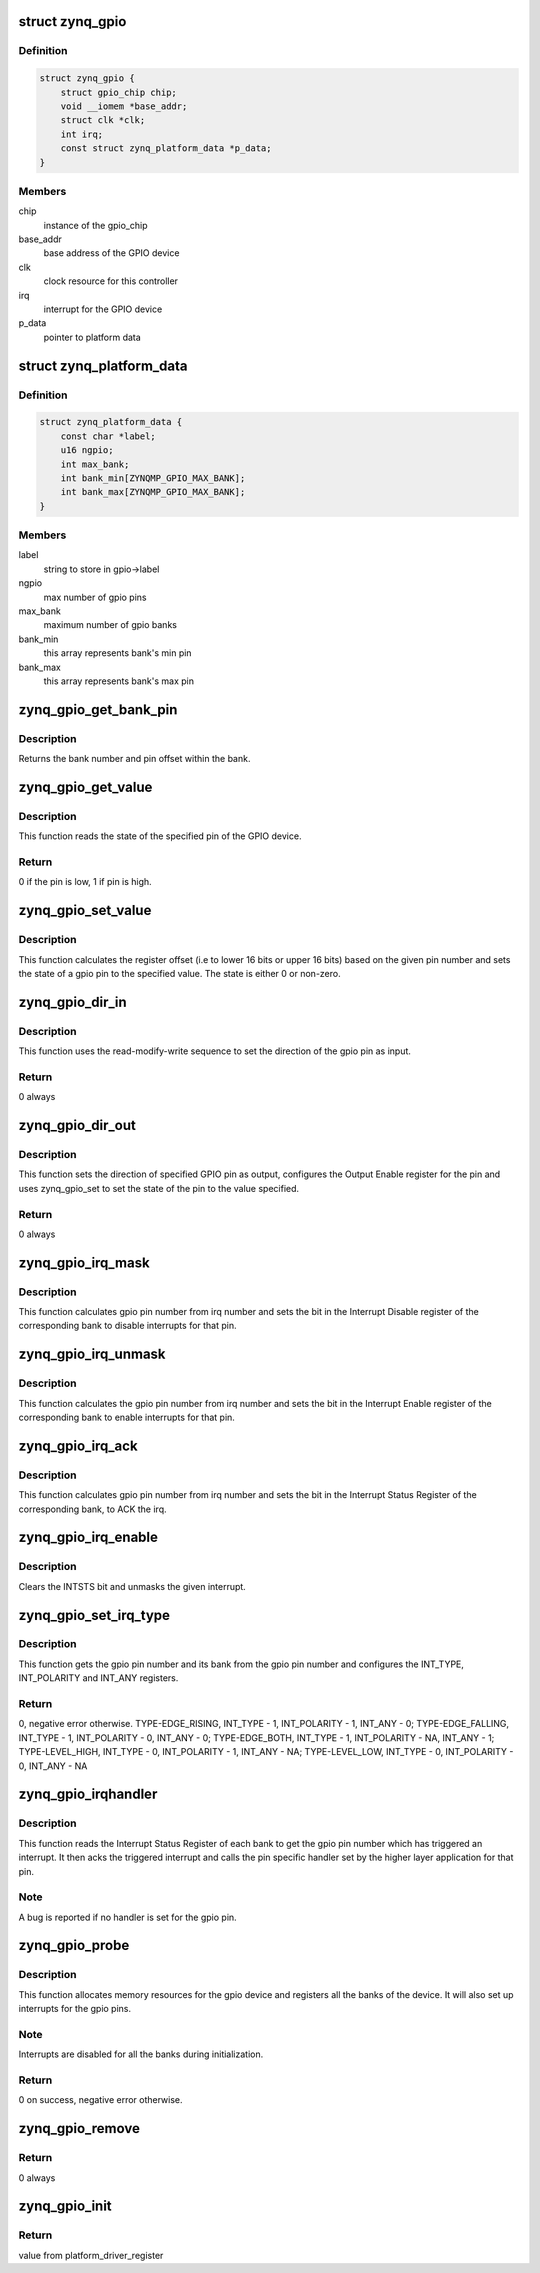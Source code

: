 .. -*- coding: utf-8; mode: rst -*-
.. src-file: drivers/gpio/gpio-zynq.c

.. _`zynq_gpio`:

struct zynq_gpio
================

.. c:type:: struct zynq_gpio

    gpio device private data structure

.. _`zynq_gpio.definition`:

Definition
----------

.. code-block:: c

    struct zynq_gpio {
        struct gpio_chip chip;
        void __iomem *base_addr;
        struct clk *clk;
        int irq;
        const struct zynq_platform_data *p_data;
    }

.. _`zynq_gpio.members`:

Members
-------

chip
    instance of the gpio_chip

base_addr
    base address of the GPIO device

clk
    clock resource for this controller

irq
    interrupt for the GPIO device

p_data
    pointer to platform data

.. _`zynq_platform_data`:

struct zynq_platform_data
=========================

.. c:type:: struct zynq_platform_data

    zynq gpio platform data structure

.. _`zynq_platform_data.definition`:

Definition
----------

.. code-block:: c

    struct zynq_platform_data {
        const char *label;
        u16 ngpio;
        int max_bank;
        int bank_min[ZYNQMP_GPIO_MAX_BANK];
        int bank_max[ZYNQMP_GPIO_MAX_BANK];
    }

.. _`zynq_platform_data.members`:

Members
-------

label
    string to store in gpio->label

ngpio
    max number of gpio pins

max_bank
    maximum number of gpio banks

bank_min
    this array represents bank's min pin

bank_max
    this array represents bank's max pin

.. _`zynq_gpio_get_bank_pin`:

zynq_gpio_get_bank_pin
======================

.. c:function:: void zynq_gpio_get_bank_pin(unsigned int pin_num, unsigned int *bank_num, unsigned int *bank_pin_num, struct zynq_gpio *gpio)

    Get the bank number and pin number within that bank for a given pin in the GPIO device

    :param unsigned int pin_num:
        gpio pin number within the device

    :param unsigned int \*bank_num:
        an output parameter used to return the bank number of the gpio
        pin

    :param unsigned int \*bank_pin_num:
        an output parameter used to return pin number within a bank
        for the given gpio pin

    :param struct zynq_gpio \*gpio:
        *undescribed*

.. _`zynq_gpio_get_bank_pin.description`:

Description
-----------

Returns the bank number and pin offset within the bank.

.. _`zynq_gpio_get_value`:

zynq_gpio_get_value
===================

.. c:function:: int zynq_gpio_get_value(struct gpio_chip *chip, unsigned int pin)

    Get the state of the specified pin of GPIO device

    :param struct gpio_chip \*chip:
        gpio_chip instance to be worked on

    :param unsigned int pin:
        gpio pin number within the device

.. _`zynq_gpio_get_value.description`:

Description
-----------

This function reads the state of the specified pin of the GPIO device.

.. _`zynq_gpio_get_value.return`:

Return
------

0 if the pin is low, 1 if pin is high.

.. _`zynq_gpio_set_value`:

zynq_gpio_set_value
===================

.. c:function:: void zynq_gpio_set_value(struct gpio_chip *chip, unsigned int pin, int state)

    Modify the state of the pin with specified value

    :param struct gpio_chip \*chip:
        gpio_chip instance to be worked on

    :param unsigned int pin:
        gpio pin number within the device

    :param int state:
        value used to modify the state of the specified pin

.. _`zynq_gpio_set_value.description`:

Description
-----------

This function calculates the register offset (i.e to lower 16 bits or
upper 16 bits) based on the given pin number and sets the state of a
gpio pin to the specified value. The state is either 0 or non-zero.

.. _`zynq_gpio_dir_in`:

zynq_gpio_dir_in
================

.. c:function:: int zynq_gpio_dir_in(struct gpio_chip *chip, unsigned int pin)

    Set the direction of the specified GPIO pin as input

    :param struct gpio_chip \*chip:
        gpio_chip instance to be worked on

    :param unsigned int pin:
        gpio pin number within the device

.. _`zynq_gpio_dir_in.description`:

Description
-----------

This function uses the read-modify-write sequence to set the direction of
the gpio pin as input.

.. _`zynq_gpio_dir_in.return`:

Return
------

0 always

.. _`zynq_gpio_dir_out`:

zynq_gpio_dir_out
=================

.. c:function:: int zynq_gpio_dir_out(struct gpio_chip *chip, unsigned int pin, int state)

    Set the direction of the specified GPIO pin as output

    :param struct gpio_chip \*chip:
        gpio_chip instance to be worked on

    :param unsigned int pin:
        gpio pin number within the device

    :param int state:
        value to be written to specified pin

.. _`zynq_gpio_dir_out.description`:

Description
-----------

This function sets the direction of specified GPIO pin as output, configures
the Output Enable register for the pin and uses zynq_gpio_set to set
the state of the pin to the value specified.

.. _`zynq_gpio_dir_out.return`:

Return
------

0 always

.. _`zynq_gpio_irq_mask`:

zynq_gpio_irq_mask
==================

.. c:function:: void zynq_gpio_irq_mask(struct irq_data *irq_data)

    Disable the interrupts for a gpio pin

    :param struct irq_data \*irq_data:
        per irq and chip data passed down to chip functions

.. _`zynq_gpio_irq_mask.description`:

Description
-----------

This function calculates gpio pin number from irq number and sets the
bit in the Interrupt Disable register of the corresponding bank to disable
interrupts for that pin.

.. _`zynq_gpio_irq_unmask`:

zynq_gpio_irq_unmask
====================

.. c:function:: void zynq_gpio_irq_unmask(struct irq_data *irq_data)

    Enable the interrupts for a gpio pin

    :param struct irq_data \*irq_data:
        irq data containing irq number of gpio pin for the interrupt
        to enable

.. _`zynq_gpio_irq_unmask.description`:

Description
-----------

This function calculates the gpio pin number from irq number and sets the
bit in the Interrupt Enable register of the corresponding bank to enable
interrupts for that pin.

.. _`zynq_gpio_irq_ack`:

zynq_gpio_irq_ack
=================

.. c:function:: void zynq_gpio_irq_ack(struct irq_data *irq_data)

    Acknowledge the interrupt of a gpio pin

    :param struct irq_data \*irq_data:
        irq data containing irq number of gpio pin for the interrupt
        to ack

.. _`zynq_gpio_irq_ack.description`:

Description
-----------

This function calculates gpio pin number from irq number and sets the bit
in the Interrupt Status Register of the corresponding bank, to ACK the irq.

.. _`zynq_gpio_irq_enable`:

zynq_gpio_irq_enable
====================

.. c:function:: void zynq_gpio_irq_enable(struct irq_data *irq_data)

    Enable the interrupts for a gpio pin

    :param struct irq_data \*irq_data:
        irq data containing irq number of gpio pin for the interrupt
        to enable

.. _`zynq_gpio_irq_enable.description`:

Description
-----------

Clears the INTSTS bit and unmasks the given interrupt.

.. _`zynq_gpio_set_irq_type`:

zynq_gpio_set_irq_type
======================

.. c:function:: int zynq_gpio_set_irq_type(struct irq_data *irq_data, unsigned int type)

    Set the irq type for a gpio pin

    :param struct irq_data \*irq_data:
        irq data containing irq number of gpio pin

    :param unsigned int type:
        interrupt type that is to be set for the gpio pin

.. _`zynq_gpio_set_irq_type.description`:

Description
-----------

This function gets the gpio pin number and its bank from the gpio pin number
and configures the INT_TYPE, INT_POLARITY and INT_ANY registers.

.. _`zynq_gpio_set_irq_type.return`:

Return
------

0, negative error otherwise.
TYPE-EDGE_RISING,  INT_TYPE - 1, INT_POLARITY - 1,  INT_ANY - 0;
TYPE-EDGE_FALLING, INT_TYPE - 1, INT_POLARITY - 0,  INT_ANY - 0;
TYPE-EDGE_BOTH,    INT_TYPE - 1, INT_POLARITY - NA, INT_ANY - 1;
TYPE-LEVEL_HIGH,   INT_TYPE - 0, INT_POLARITY - 1,  INT_ANY - NA;
TYPE-LEVEL_LOW,    INT_TYPE - 0, INT_POLARITY - 0,  INT_ANY - NA

.. _`zynq_gpio_irqhandler`:

zynq_gpio_irqhandler
====================

.. c:function:: void zynq_gpio_irqhandler(struct irq_desc *desc)

    IRQ handler for the gpio banks of a gpio device

    :param struct irq_desc \*desc:
        irq descriptor instance of the 'irq'

.. _`zynq_gpio_irqhandler.description`:

Description
-----------

This function reads the Interrupt Status Register of each bank to get the
gpio pin number which has triggered an interrupt. It then acks the triggered
interrupt and calls the pin specific handler set by the higher layer
application for that pin.

.. _`zynq_gpio_irqhandler.note`:

Note
----

A bug is reported if no handler is set for the gpio pin.

.. _`zynq_gpio_probe`:

zynq_gpio_probe
===============

.. c:function:: int zynq_gpio_probe(struct platform_device *pdev)

    Initialization method for a zynq_gpio device

    :param struct platform_device \*pdev:
        platform device instance

.. _`zynq_gpio_probe.description`:

Description
-----------

This function allocates memory resources for the gpio device and registers
all the banks of the device. It will also set up interrupts for the gpio
pins.

.. _`zynq_gpio_probe.note`:

Note
----

Interrupts are disabled for all the banks during initialization.

.. _`zynq_gpio_probe.return`:

Return
------

0 on success, negative error otherwise.

.. _`zynq_gpio_remove`:

zynq_gpio_remove
================

.. c:function:: int zynq_gpio_remove(struct platform_device *pdev)

    Driver removal function

    :param struct platform_device \*pdev:
        platform device instance

.. _`zynq_gpio_remove.return`:

Return
------

0 always

.. _`zynq_gpio_init`:

zynq_gpio_init
==============

.. c:function:: int zynq_gpio_init( void)

    Initial driver registration call

    :param  void:
        no arguments

.. _`zynq_gpio_init.return`:

Return
------

value from platform_driver_register

.. This file was automatic generated / don't edit.

